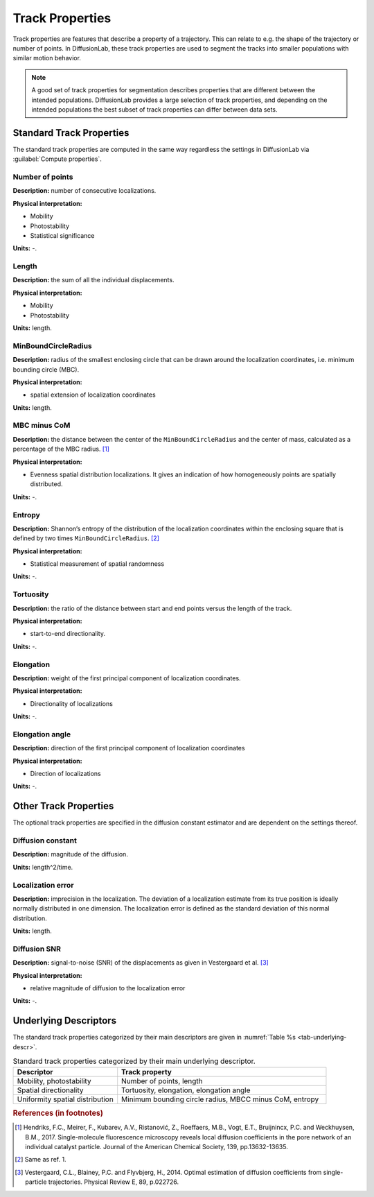 .. _ch-trackProperties:

Track Properties
=================

Track properties are features that describe a property of a trajectory. This can relate to e.g. the shape of the trajectory or number of points. In DiffusionLab, these track properties are used to segment the tracks into smaller populations with similar motion behavior.

.. note::
	A good set of track properties for segmentation describes properties that are different between the intended populations. DiffusionLab provides a large selection of track properties, and depending on the intended populations the best subset of track properties can differ between data sets.


.. _ch-trackProperties-standard:

Standard Track Properties
--------------------------

The standard track properties are computed in the same way regardless the settings in DiffusionLab via :guilabel:`Compute properties`.

Number of points
++++++++++++++++++++++

**Description:** number of consecutive localizations.

**Physical interpretation:** 

* Mobility
* Photostability
* Statistical significance

**Units:** -.

Length
++++++++++++++++++++++

**Description:** the sum of all the individual displacements.

**Physical interpretation:** 

* Mobility
* Photostability

**Units:** length.

MinBoundCircleRadius
++++++++++++++++++++++

**Description:** radius of the smallest enclosing circle that can be drawn around the localization coordinates, i.e. minimum bounding circle (MBC).

**Physical interpretation:** 

* spatial extension of localization coordinates

**Units:** length.


MBC minus CoM
++++++++++++++++++++++

**Description:** the distance between the center of the ``MinBoundCircleRadius`` and the center of mass, calculated as a percentage of the MBC radius. [#f1]_

**Physical interpretation:** 

* Evenness spatial distribution localizations. It gives an indication of how homogeneously points are spatially distributed.

**Units:** -.


Entropy
++++++++++++++++++++++

**Description:** Shannon’s entropy of the distribution of the localization coordinates within the enclosing square that is defined by two times ``MinBoundCircleRadius``. [#f2]_

**Physical interpretation:** 

* Statistical measurement of spatial randomness

**Units:** -.


Tortuosity
++++++++++++++++++++++

**Description:** the ratio of the distance between start and end points versus the length of the track.

**Physical interpretation:** 

* start-to-end directionality.

**Units:** -.

Elongation
++++++++++++++++++++++

**Description:** weight of the first principal component of localization coordinates.

**Physical interpretation:** 

* Directionality of localizations

**Units:** -.

Elongation angle
++++++++++++++++++++++

**Description:** direction of the first principal component of localization coordinates

**Physical interpretation:** 

* Direction of localizations

**Units:** -.

Other Track Properties
---------------------------

The optional track properties are specified in the diffusion constant estimator and are dependent on the settings thereof. 

Diffusion constant
+++++++++++++++++++++++++++

**Description:** magnitude of the diffusion.

**Units:** length^2/time.


Localization error
++++++++++++++++++++++

**Description:** imprecision in the localization. The deviation of a localization  estimate from its true position is ideally normally distributed in one dimension. The localization error is defined as the standard deviation of this normal distribution.


**Units:** length.

Diffusion SNR
++++++++++++++++++++++

**Description:** signal-to-noise (SNR) of the displacements as given in Vestergaard et al. [#f3]_

**Physical interpretation:** 

* relative magnitude of diffusion to the localization error

**Units:** -.


Underlying Descriptors
----------------------------

The standard track properties categorized by their main descriptors are given in :numref:`Table  %s <tab-underlying-descr>`.

.. _tab-underlying-descr:

.. list-table:: Standard track properties categorized by their main underlying descriptor.
   :widths: 25 50
   :header-rows: 1

   * - Descriptor
     - Track property
   * - Mobility, photostability
     - Number of points, length
   * - Spatial directionality
     - Tortuosity, elongation, elongation angle
   * - Uniformity spatial distribution
     - Minimum bounding circle radius, MBCC minus CoM, entropy
	 
.. rubric:: References (in footnotes)

.. [#f1] Hendriks, F.C., Meirer, F., Kubarev, A.V., Ristanović, Z., Roeffaers, M.B., Vogt, E.T., Bruijnincx, P.C. and Weckhuysen, B.M., 2017. Single-molecule fluorescence microscopy reveals local diffusion coefficients in the pore network of an individual catalyst particle. Journal of the American Chemical Society, 139, pp.13632-13635.
.. [#f2] Same as ref. 1.
.. [#f3] Vestergaard, C.L., Blainey, P.C. and Flyvbjerg, H., 2014. Optimal estimation of diffusion coefficients from single-particle trajectories. Physical Review E, 89, p.022726.